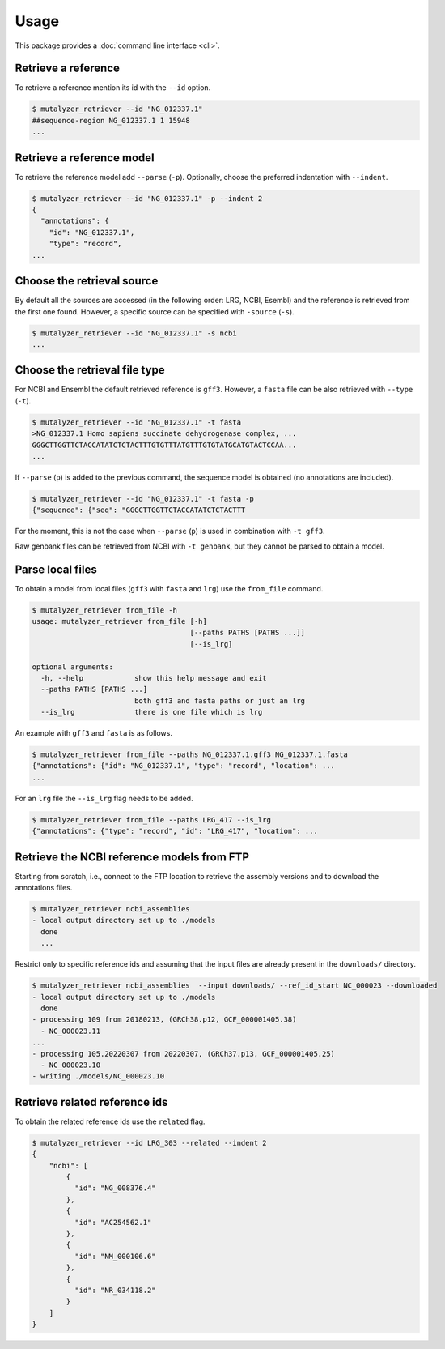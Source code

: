 Usage
=====

This package provides a :doc:`command line interface <cli>`.

Retrieve a reference
--------------------

To retrieve a reference mention its id with the ``--id`` option.

.. code-block:: console

    $ mutalyzer_retriever --id "NG_012337.1"
    ##sequence-region NG_012337.1 1 15948
    ...


Retrieve a reference model
--------------------------

To retrieve the reference model add ``--parse`` (``-p``). Optionally, choose the
preferred indentation with ``--indent``.

.. code-block:: console

    $ mutalyzer_retriever --id "NG_012337.1" -p --indent 2
    {
      "annotations": {
        "id": "NG_012337.1",
        "type": "record",
    ...

Choose the retrieval source
---------------------------

By default all the sources are accessed (in the following order: LRG, NCBI,
Esembl) and the reference is retrieved from the first one found. However,
a specific source can be specified with ``-source`` (``-s``).

.. code-block:: console

    $ mutalyzer_retriever --id "NG_012337.1" -s ncbi
    ...


Choose the retrieval file type
------------------------------

For NCBI and Ensembl the default retrieved reference is ``gff3``. However,
a ``fasta`` file can be also retrieved with ``--type`` (``-t``).

.. code-block:: console

    $ mutalyzer_retriever --id "NG_012337.1" -t fasta
    >NG_012337.1 Homo sapiens succinate dehydrogenase complex, ...
    GGGCTTGGTTCTACCATATCTCTACTTTGTGTTTATGTTTGTGTATGCATGTACTCCAA...
    ...

If ``--parse`` (``p``) is added to the previous command, the sequence model
is obtained (no annotations are included).

.. code-block:: console

    $ mutalyzer_retriever --id "NG_012337.1" -t fasta -p
    {"sequence": {"seq": "GGGCTTGGTTCTACCATATCTCTACTTT

For the moment, this is not the case when ``--parse`` (``p``) is used in
combination with ``-t gff3``.

Raw genbank files can be retrieved from NCBI with ``-t genbank``, but they
cannot be parsed to obtain a model.


Parse local files
-----------------

To obtain a model from local files (``gff3`` with ``fasta`` and ``lrg``) use
the ``from_file`` command.

.. code-block:: console

    $ mutalyzer_retriever from_file -h
    usage: mutalyzer_retriever from_file [-h]
                                         [--paths PATHS [PATHS ...]]
                                         [--is_lrg]

    optional arguments:
      -h, --help            show this help message and exit
      --paths PATHS [PATHS ...]
                            both gff3 and fasta paths or just an lrg
      --is_lrg              there is one file which is lrg

An example with ``gff3`` and ``fasta`` is as follows.

.. code-block:: console

    $ mutalyzer_retriever from_file --paths NG_012337.1.gff3 NG_012337.1.fasta
    {"annotations": {"id": "NG_012337.1", "type": "record", "location": ...
    ...

For an ``lrg`` file the ``--is_lrg`` flag needs to be added.

.. code-block:: console

    $ mutalyzer_retriever from_file --paths LRG_417 --is_lrg
    {"annotations": {"type": "record", "id": "LRG_417", "location": ...


Retrieve the NCBI reference models from FTP
-------------------------------------------

Starting from scratch, i.e., connect to the FTP location to retrieve the
assembly versions and to download the annotations files.

.. code-block:: console

    $ mutalyzer_retriever ncbi_assemblies
    - local output directory set up to ./models
      done
      ...

Restrict only to specific reference ids and assuming that the input files are
already present in the ``downloads/`` directory.

.. code-block:: console

    $ mutalyzer_retriever ncbi_assemblies  --input downloads/ --ref_id_start NC_000023 --downloaded
    - local output directory set up to ./models
      done
    - processing 109 from 20180213, (GRCh38.p12, GCF_000001405.38)
      - NC_000023.11
    ...
    - processing 105.20220307 from 20220307, (GRCh37.p13, GCF_000001405.25)
      - NC_000023.10
    - writing ./models/NC_000023.10





Retrieve related reference ids
------------------------------

To obtain the related reference ids use the ``related`` flag.

.. code-block:: console

    $ mutalyzer_retriever --id LRG_303 --related --indent 2
    {
        "ncbi": [
            {
              "id": "NG_008376.4"
            },
            {
              "id": "AC254562.1"
            },
            {
              "id": "NM_000106.6"
            },
            {
              "id": "NR_034118.2"
            }
        ]
    }


